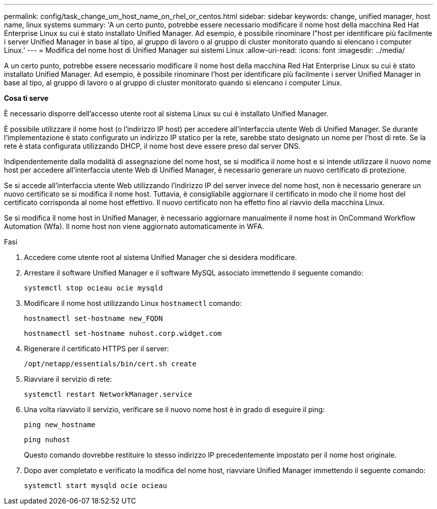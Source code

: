 ---
permalink: config/task_change_um_host_name_on_rhel_or_centos.html 
sidebar: sidebar 
keywords: change, unified manager, host name, linux systems 
summary: 'A un certo punto, potrebbe essere necessario modificare il nome host della macchina Red Hat Enterprise Linux su cui è stato installato Unified Manager. Ad esempio, è possibile rinominare l"host per identificare più facilmente i server Unified Manager in base al tipo, al gruppo di lavoro o al gruppo di cluster monitorato quando si elencano i computer Linux.' 
---
= Modifica del nome host di Unified Manager sui sistemi Linux
:allow-uri-read: 
:icons: font
:imagesdir: ../media/


[role="lead"]
A un certo punto, potrebbe essere necessario modificare il nome host della macchina Red Hat Enterprise Linux su cui è stato installato Unified Manager. Ad esempio, è possibile rinominare l'host per identificare più facilmente i server Unified Manager in base al tipo, al gruppo di lavoro o al gruppo di cluster monitorato quando si elencano i computer Linux.

*Cosa ti serve*

È necessario disporre dell'accesso utente root al sistema Linux su cui è installato Unified Manager.

È possibile utilizzare il nome host (o l'indirizzo IP host) per accedere all'interfaccia utente Web di Unified Manager. Se durante l'implementazione è stato configurato un indirizzo IP statico per la rete, sarebbe stato designato un nome per l'host di rete. Se la rete è stata configurata utilizzando DHCP, il nome host deve essere preso dal server DNS.

Indipendentemente dalla modalità di assegnazione del nome host, se si modifica il nome host e si intende utilizzare il nuovo nome host per accedere all'interfaccia utente Web di Unified Manager, è necessario generare un nuovo certificato di protezione.

Se si accede all'interfaccia utente Web utilizzando l'indirizzo IP del server invece del nome host, non è necessario generare un nuovo certificato se si modifica il nome host. Tuttavia, è consigliabile aggiornare il certificato in modo che il nome host del certificato corrisponda al nome host effettivo. Il nuovo certificato non ha effetto fino al riavvio della macchina Linux.

Se si modifica il nome host in Unified Manager, è necessario aggiornare manualmente il nome host in OnCommand Workflow Automation (Wfa). Il nome host non viene aggiornato automaticamente in WFA.

.Fasi
. Accedere come utente root al sistema Unified Manager che si desidera modificare.
. Arrestare il software Unified Manager e il software MySQL associato immettendo il seguente comando:
+
`systemctl stop ocieau ocie mysqld`

. Modificare il nome host utilizzando Linux `hostnamectl` comando:
+
`hostnamectl set-hostname new_FQDN`

+
`hostnamectl set-hostname nuhost.corp.widget.com`

. Rigenerare il certificato HTTPS per il server:
+
`/opt/netapp/essentials/bin/cert.sh create`

. Riavviare il servizio di rete:
+
`systemctl restart NetworkManager.service`

. Una volta riavviato il servizio, verificare se il nuovo nome host è in grado di eseguire il ping:
+
`ping new_hostname`

+
`ping nuhost`

+
Questo comando dovrebbe restituire lo stesso indirizzo IP precedentemente impostato per il nome host originale.

. Dopo aver completato e verificato la modifica del nome host, riavviare Unified Manager immettendo il seguente comando:
+
`systemctl start mysqld ocie ocieau`


